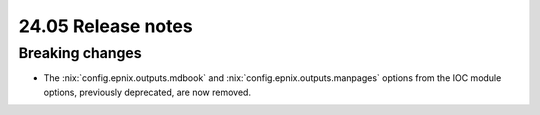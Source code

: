 24.05 Release notes
===================

.. role:: nix(code)
   :language: nix

Breaking changes
----------------

- The :nix:`config.epnix.outputs.mdbook` and :nix:`config.epnix.outputs.manpages` options
  from the IOC module options, previously deprecated, are now removed.
